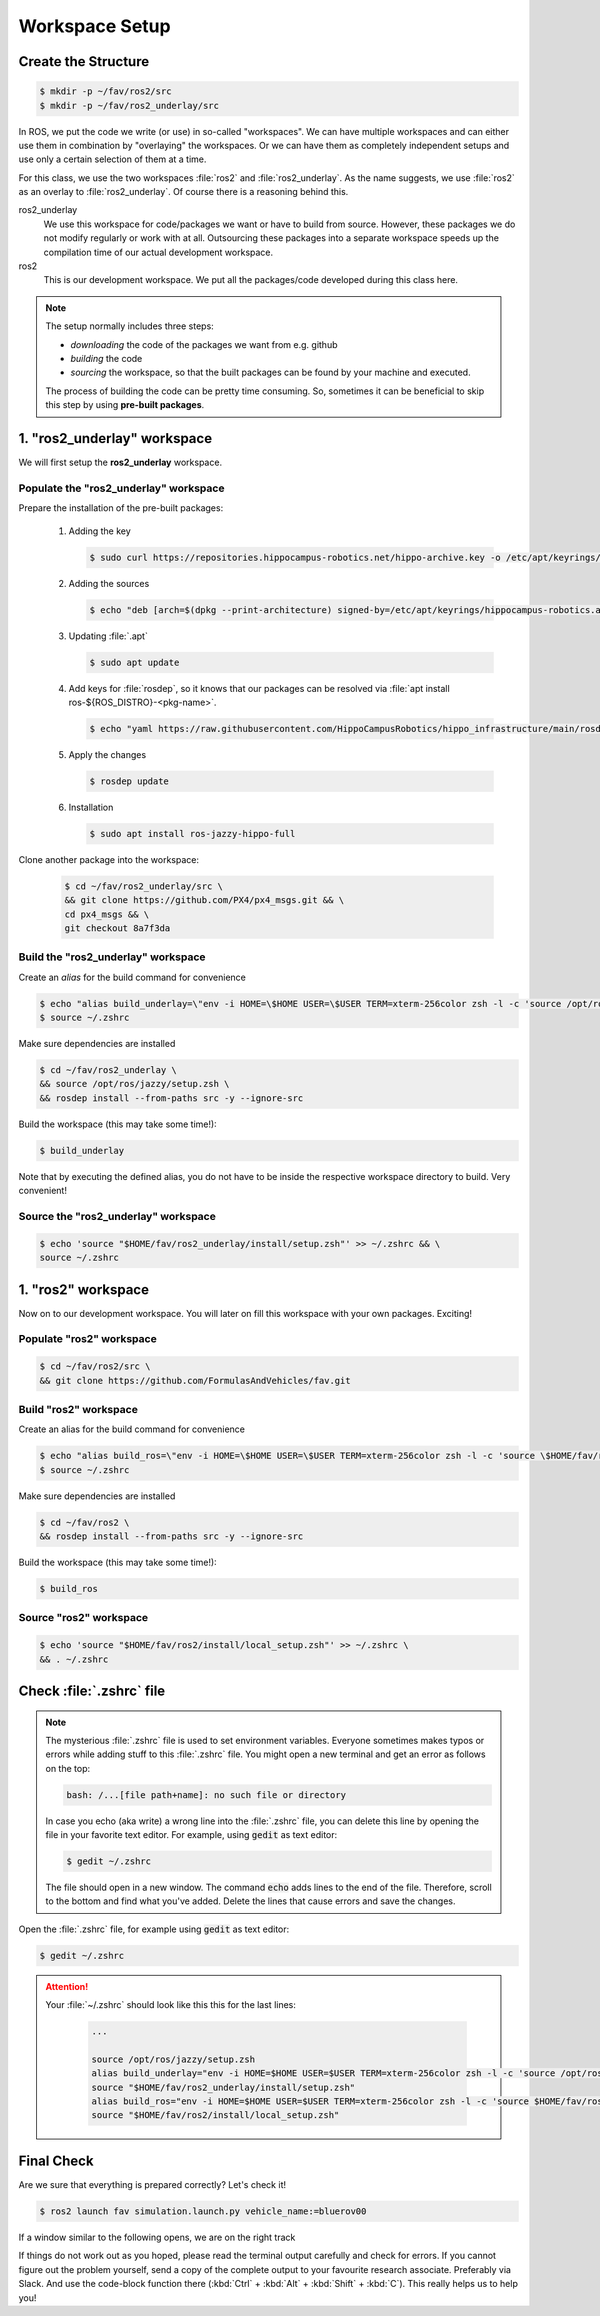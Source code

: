 Workspace Setup
###############

Create the Structure
====================

.. code-block:: console

   $ mkdir -p ~/fav/ros2/src
   $ mkdir -p ~/fav/ros2_underlay/src

In ROS, we put the code we write (or use) in so-called "workspaces". 
We can have multiple workspaces and can either use them in combination by "overlaying" the workspaces. Or we can have them as completely independent setups and use only a certain selection of them at a time.

For this class, we use the two workspaces :file:`ros2` and :file:`ros2_underlay`. As the name suggests, we use :file:`ros2` as an overlay to :file:`ros2_underlay`. Of course there is a reasoning behind this.

ros2_underlay
   We use this workspace for code/packages we want or have to build from source. However, these packages we do not modify regularly or work with at all. Outsourcing these packages into a separate workspace speeds up the compilation time of our actual development workspace.

ros2
   This is our development workspace. We put all the packages/code developed during this class here.

.. note:: 
   The setup normally includes three steps:

   - *downloading* the code of the packages we want from e.g. github
   - *building* the code
   - *sourcing* the workspace, so that the built packages can be found by your machine and executed.
  
   The process of building the code can be pretty time consuming. So, sometimes it can be beneficial to skip this step by using **pre-built packages**.

1. "ros2_underlay" workspace
============================

We will first setup the **ros2_underlay** workspace. 

Populate the "ros2_underlay" workspace
**************************************

Prepare the installation of the pre-built packages:

   1. Adding the key

      .. code-block:: console

         $ sudo curl https://repositories.hippocampus-robotics.net/hippo-archive.key -o /etc/apt/keyrings/hippocampus-robotics.asc

   2. Adding the sources

      .. code-block:: console

         $ echo "deb [arch=$(dpkg --print-architecture) signed-by=/etc/apt/keyrings/hippocampus-robotics.asc] https://repositories.hippocampus-robotics.net/ubuntu $(. /etc/os-release && echo $UBUNTU_CODENAME) main" | sudo tee /etc/apt/sources.list.d/hippocampus.list

   3. Updating :file:`.apt`

      .. code-block:: console

         $ sudo apt update

   4. Add keys for :file:`rosdep`, so it knows that our packages can be resolved via :file:`apt install ros-${ROS_DISTRO}-<pkg-name>`.
   
      .. code-block:: console

         $ echo "yaml https://raw.githubusercontent.com/HippoCampusRobotics/hippo_infrastructure/main/rosdep-${ROS_DISTRO}.yaml" | sudo tee /etc/ros/rosdep/sources.list.d/50-hippocampus-packages.list

   5. Apply the changes

      .. code-block:: console

         $ rosdep update

   6. Installation

      .. code-block:: console

         $ sudo apt install ros-jazzy-hippo-full

Clone another package into the workspace:

   .. code-block:: console

      $ cd ~/fav/ros2_underlay/src \
      && git clone https://github.com/PX4/px4_msgs.git && \
      cd px4_msgs && \
      git checkout 8a7f3da

Build the "ros2_underlay" workspace
**************************************

Create an *alias* for the build command for convenience

.. code-block:: console

   $ echo "alias build_underlay=\"env -i HOME=\$HOME USER=\$USER TERM=xterm-256color zsh -l -c 'source /opt/ros/jazzy/setup.zsh && cd \$HOME/fav/ros2_underlay && colcon build'\"" >> ~/.zshrc
   $ source ~/.zshrc

Make sure dependencies are installed

.. code-block:: console

   $ cd ~/fav/ros2_underlay \
   && source /opt/ros/jazzy/setup.zsh \
   && rosdep install --from-paths src -y --ignore-src

Build the workspace (this may take some time!):

.. code-block:: console

   $ build_underlay

Note that by executing the defined alias, you do not have to be inside the respective workspace directory to build. Very convenient!

Source the "ros2_underlay" workspace
**************************************

.. code-block:: console

   $ echo 'source "$HOME/fav/ros2_underlay/install/setup.zsh"' >> ~/.zshrc && \
   source ~/.zshrc

1. "ros2" workspace
====================

Now on to our development workspace. You will later on fill this workspace with your own packages. Exciting!

Populate "ros2" workspace
**************************************

.. code-block:: console

   $ cd ~/fav/ros2/src \
   && git clone https://github.com/FormulasAndVehicles/fav.git

Build "ros2" workspace
**************************************

Create an alias for the build command for convenience

.. code-block:: console

   $ echo "alias build_ros=\"env -i HOME=\$HOME USER=\$USER TERM=xterm-256color zsh -l -c 'source \$HOME/fav/ros2_underlay/install/setup.zsh && cd \$HOME/fav/ros2 && colcon build --symlink-install --cmake-args -DCMAKE_EXPORT_COMPILE_COMMANDS=ON'\"" >> ~/.zshrc
   $ source ~/.zshrc

Make sure dependencies are installed

.. code-block:: console

   $ cd ~/fav/ros2 \
   && rosdep install --from-paths src -y --ignore-src

Build the workspace (this may take some time!):

.. code-block:: console

   $ build_ros



Source "ros2" workspace
**************************************

.. code-block:: console

   $ echo 'source "$HOME/fav/ros2/install/local_setup.zsh"' >> ~/.zshrc \
   && . ~/.zshrc



Check :file:`.zshrc` file
==========================

.. note:: 
   
   The mysterious :file:`.zshrc` file is used to set environment variables.
   Everyone sometimes makes typos or errors while adding stuff to this :file:`.zshrc` file. You might open a new terminal and get an error as follows on the top:

   .. code-block:: console

      bash: /...[file path+name]: no such file or directory

   
      
   In case you echo (aka write) a wrong line into the :file:`.zshrc` file, you can delete this line by opening the file in your favorite text editor. For example, using :code:`gedit` as text editor: 

   .. code-block:: console
      
      $ gedit ~/.zshrc

   The file should open in a new window. The command :code:`echo` adds lines to the end of the file. Therefore, scroll to the bottom and find what you've added. Delete the lines that cause errors and save the changes.


Open the :file:`.zshrc` file, for example using :code:`gedit` as text editor:

.. code-block:: console

   $ gedit ~/.zshrc

.. attention:: 

   Your :file:`~/.zshrc` should look like this this for the last lines:

      .. code-block:: 

         ...

         source /opt/ros/jazzy/setup.zsh
         alias build_underlay="env -i HOME=$HOME USER=$USER TERM=xterm-256color zsh -l -c 'source /opt/ros/jazzy/setup.zsh && cd $HOME/fav/ros2_underlay && colcon build'"
         source "$HOME/fav/ros2_underlay/install/setup.zsh"
         alias build_ros="env -i HOME=$HOME USER=$USER TERM=xterm-256color zsh -l -c 'source $HOME/fav/ros2_underlay/install/setup.zsh && cd $HOME/ros2 && colcon build --symlink-install --cmake-args -DCMAKE_EXPORT_COMPILE_COMMANDS=ON'"
         source "$HOME/fav/ros2/install/local_setup.zsh"

Final Check
===========

Are we sure that everything is prepared correctly? Let's check it!

.. code-block:: console

   $ ros2 launch fav simulation.launch.py vehicle_name:=bluerov00

If a window similar to the following opens, we are on the right track

.. image:: /res/images/gazebo_test.png

If things do not work out as you hoped, please read the terminal output carefully and check for errors. If you cannot figure out the problem yourself, send a copy of the complete output to your favourite research associate. Preferably via Slack. And use the code-block function there (:kbd:`Ctrl` + :kbd:`Alt` + :kbd:`Shift` + :kbd:`C`). This really helps us to help you!
